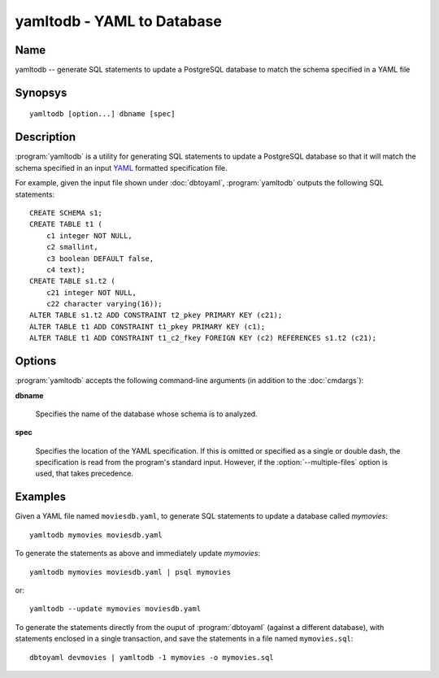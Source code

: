 yamltodb - YAML to Database
===========================

Name
----

yamltodb -- generate SQL statements to update a PostgreSQL database to
match the schema specified in a YAML file

Synopsys
--------

::

   yamltodb [option...] dbname [spec]

Description
-----------

:program:`yamltodb` is a utility for generating SQL statements to
update a PostgreSQL database so that it will match the schema
specified in an input `YAML <http://yaml.org>`_ formatted
specification file.

For example, given the input file shown under :doc:`dbtoyaml`,
:program:`yamltodb` outputs the following SQL statements::

 CREATE SCHEMA s1;
 CREATE TABLE t1 (
     c1 integer NOT NULL,
     c2 smallint,
     c3 boolean DEFAULT false,
     c4 text);
 CREATE TABLE s1.t2 (
     c21 integer NOT NULL,
     c22 character varying(16));
 ALTER TABLE s1.t2 ADD CONSTRAINT t2_pkey PRIMARY KEY (c21);
 ALTER TABLE t1 ADD CONSTRAINT t1_pkey PRIMARY KEY (c1);
 ALTER TABLE t1 ADD CONSTRAINT t1_c2_fkey FOREIGN KEY (c2) REFERENCES s1.t2 (c21);

Options
-------

:program:`yamltodb` accepts the following command-line arguments (in
addition to the :doc:`cmdargs`):

.. program:: yamltodb

**dbname**

    Specifies the name of the database whose schema is to analyzed.

**spec**

    Specifies the location of the YAML specification.  If this is
    omitted or specified as a single or double dash, the specification
    is read from the program's standard input.  However, if the
    :option:`--multiple-files` option is used, that takes precedence.

.. cmdoption:: -m, --multiple-files

    Specifies that input should be taken from YAML specification files
    present in a two-level (metadata) directory tree.  See `Multiple
    File Output` under :doc:`dbtoyaml` for further details.

.. cmdoption:: -n <schema>
               --schema <schema>

    Compare only a schema matching `schema`.  By default, all schemas
    are compared.  Multiple schemas can be compared by using multiple
    :option:`-n` switches.

.. cmdoption:: -1
               --single-transaction

    Wrap the generated statements in BEGIN/COMMIT. This ensures that
    either all the statements complete successfully, or no changes are
    applied.

.. cmdoption:: -u, --update

    Execute the generated statements against the database mentioned in
    **dbname**.  This implies the :option:`--single-transaction`
    option.

.. cmdoption:: --quote-reserved

    When generating SQL, use delimited (quoted) identifiers around
    reserved words used as identifiers, e.g., a table named "order".
    Normally, only identifiers with embedded spaces or other
    disallowed characters are quoted.

Examples
--------

Given a YAML file named ``moviesdb.yaml``, to generate SQL statements
to update a database called `mymovies`::

  yamltodb mymovies moviesdb.yaml

To generate the statements as above and immediately update `mymovies`::

  yamltodb mymovies moviesdb.yaml | psql mymovies

or::

  yamltodb --update mymovies moviesdb.yaml

To generate the statements directly from the ouput of
:program:`dbtoyaml` (against a different database), with statements
enclosed in a single transaction, and save the statements in a file
named ``mymovies.sql``::

  dbtoyaml devmovies | yamltodb -1 mymovies -o mymovies.sql
